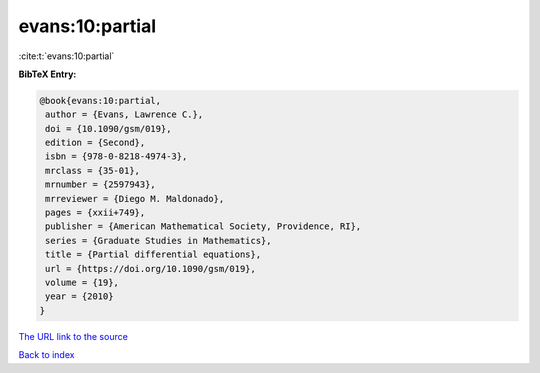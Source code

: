 evans:10:partial
================

:cite:t:`evans:10:partial`

**BibTeX Entry:**

.. code-block:: bibtex

   @book{evans:10:partial,
    author = {Evans, Lawrence C.},
    doi = {10.1090/gsm/019},
    edition = {Second},
    isbn = {978-0-8218-4974-3},
    mrclass = {35-01},
    mrnumber = {2597943},
    mrreviewer = {Diego M. Maldonado},
    pages = {xxii+749},
    publisher = {American Mathematical Society, Providence, RI},
    series = {Graduate Studies in Mathematics},
    title = {Partial differential equations},
    url = {https://doi.org/10.1090/gsm/019},
    volume = {19},
    year = {2010}
   }

`The URL link to the source <ttps://doi.org/10.1090/gsm/019}>`__


`Back to index <../By-Cite-Keys.html>`__
